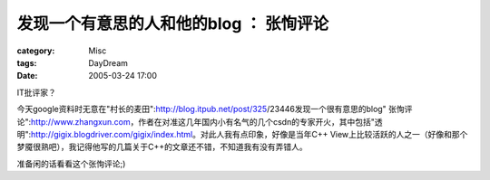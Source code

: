 ##############################################
发现一个有意思的人和他的blog ： 张恂评论
##############################################
:category: Misc
:tags: DayDream
:date: 2005-03-24 17:00



IT批评家？

今天google资料时无意在"村长的麦田":http://blog.itpub.net/post/325/23446发现一个很有意思的blog" 张恂评论":http://www.zhangxun.com，作者在对准这几年国内小有名气的几个csdn的专家开火，其中包括"透明":http://gigix.blogdriver.com/gigix/index.html。对此人我有点印象，好像是当年C++ View上比较活跃的人之一（好像和那个梦魇很熟吧），我记得他写的几篇关于C++的文章还不错，不知道我有没有弄错人。

准备闲的话看看这个张恂评论;)